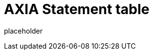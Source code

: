
= AXIA Statement table

placeholder
//TODO Write content :) (https://github.com/axia/axia/issues/159)
